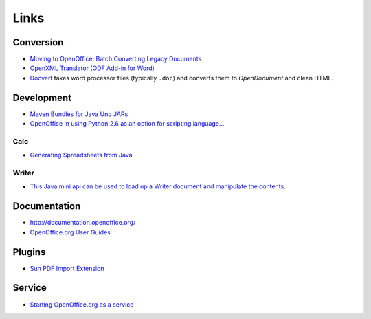Links
*****

Conversion
==========

- `Moving to OpenOffice: Batch Converting Legacy Documents`_
- `OpenXML Translator (ODF Add-in for Word)`_
- Docvert_ takes word processor files (typically ``.doc``) and converts them to
  *OpenDocument* and clean HTML.

Development
===========

- `Maven Bundles for Java Uno JARs`_
- `OpenOffice in using Python 2.6 as an option for scripting language...`_

Calc
----

- `Generating Spreadsheets from Java`_

Writer
------

- `This Java mini api can be used to load up a Writer document and manipulate the contents`_.

Documentation
=============

- http://documentation.openoffice.org/
- `OpenOffice.org User Guides`_

Plugins
=======

- `Sun PDF Import Extension`_

Service
=======

- `Starting OpenOffice.org as a service`_


.. _`Moving to OpenOffice: Batch Converting Legacy Documents`: http://www.xml.com/lpt/a/1638
.. _`OpenXML Translator (ODF Add-in for Word)`: http://odf-converter.sourceforge.net/
.. _`Maven Bundles for Java Uno JARs`: http://wiki.services.openoffice.org/wiki/Uno/Java/MavenBundles
.. _`OpenOffice in using Python 2.6 as an option for scripting language...`: http://pyevolve.sourceforge.net/wordpress/?p=761
.. _`Generating Spreadsheets from Java`: http://www.javalobby.org/java/forums/t103405.html
.. _`This Java mini api can be used to load up a Writer document and manipulate the contents`: http://code.google.com/p/oo-writer-lite/
.. _`OpenOffice.org User Guides`: http://documentation.openoffice.org/manuals/oooauthors2/index.html
.. _`Sun PDF Import Extension`: http://extensions.services.openoffice.org/project/pdfimport
.. _`Starting OpenOffice.org as a service`: http://www.artofsolving.com/node/10
.. _Docvert: http://holloway.co.nz/docvert/

